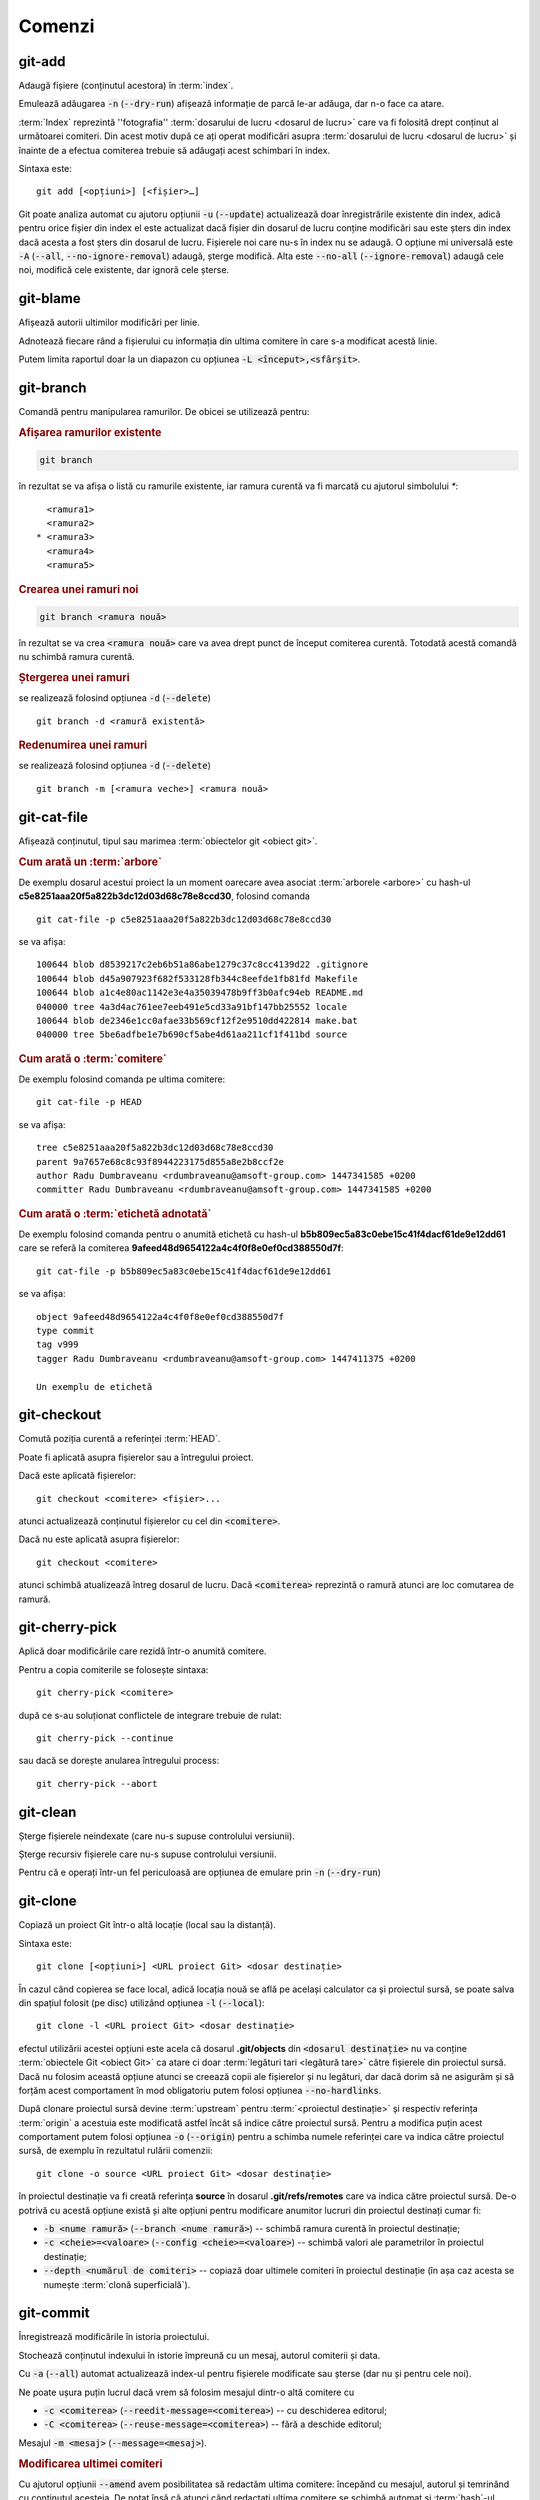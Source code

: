 Comenzi
=======

.. _git-add:

git-add
"""""""

Adaugă fișiere (conținutul acestora) în :term:`index`.

Emulează adăugarea :code:`-n` (:code:`--dry-run`) afișează informație de parcă le-ar adăuga, dar n-o face ca atare.

:term:`Index` reprezintă ''fotografia'' :term:`dosarului de lucru <dosarul de lucru>` care va fi folosită drept conținut al următoarei comiteri. Din acest motiv după ce ați operat modificări asupra :term:`dosarului de lucru <dosarul de lucru>` și înainte de a efectua comiterea trebuie să adăugați acest schimbari în index.

Sintaxa este::

   git add [<opțiuni>] [<fișier>…​]
   
Git poate analiza automat cu ajutoru opțiunii :code:`-u` (:code:`--update`) actualizează doar înregistrările existente din index, adică pentru orice fișier din index el este actualizat dacă fișier din dosarul de lucru conține modificări sau este șters din index dacă acesta a fost șters din dosarul de lucru. Fișierele noi care nu-s în index nu se adaugă. O opțiune mi universală este :code:`-A` (:code:`--all`, :code:`--no-ignore-removal`) adaugă, șterge modifică. Alta este :code:`--no-all` (:code:`--ignore-removal`) adaugă cele noi, modifică cele existente, dar ignoră cele șterse.



.. _git-blame:

git-blame
"""""""""

Afișează autorii ultimilor modificări per linie.

Adnotează fiecare rând a fișierului cu informația din ultima comitere în care s-a modificat acestă linie.

Putem limita raportul doar la un diapazon cu opțiunea :code:`-L <început>,<sfârșit>`.

.. _git-branch:

git-branch
""""""""""

Comandă pentru manipularea ramurilor. De obicei se utilizează pentru:

.. rubric:: Afișarea ramurilor existente

.. code-block:: bash

   git branch

în rezultat se va afișa o listă cu ramurile existente, iar ramura curentă va fi marcată cu ajutorul simbolului `*`::

     <ramura1>
     <ramura2>
   * <ramura3>
     <ramura4>
     <ramura5>

.. _git-branch-crearea-unei-ramuri-noi:

.. rubric:: Crearea unei ramuri noi

.. code-block:: bash

   git branch <ramura nouă>

în rezultat se va crea :code:`<ramura nouă>` care va avea drept punct de început comiterea curentă. Totodată acestă comandă nu schimbă ramura curentă. 

.. _git-branch-stergerea-unei-ramuri:

.. rubric:: Ștergerea unei ramuri

se realizează folosind opțiunea :code:`-d` (:code:`--delete`) ::

   git branch -d <ramură existentă>

.. _git-branch-redenumirea-unei-ramuri:

.. rubric:: Redenumirea unei ramuri

se realizează folosind opțiunea :code:`-d` (:code:`--delete`) ::

   git branch -m [<ramura veche>] <ramura nouă>

.. _git-cat-file:

git-cat-file
""""""""""""

Afișează conținutul, tipul sau marimea :term:`obiectelor git <obiect git>`. 

.. _git-cat-file-cum-arată-un-arbore:

.. rubric:: Cum arată un :term:`arbore`

De exemplu dosarul acestui proiect la un moment oarecare avea asociat :term:`arborele <arbore>` cu hash-ul **c5e8251aaa20f5a822b3dc12d03d68c78e8ccd30**, folosind comanda ::

   git cat-file -p c5e8251aaa20f5a822b3dc12d03d68c78e8ccd30

se va afișa::
 
   100644 blob d8539217c2eb6b51a86abe1279c37c8cc4139d22	.gitignore
   100644 blob d45a907923f682f533128fb344c8eefde1fb81fd	Makefile
   100644 blob a1c4e80ac1142e3e4a35039478b9ff3b0afc94eb	README.md
   040000 tree 4a3d4ac761ee7eeb491e5cd33a91bf147bb25552	locale
   100644 blob de2346e1cc0afae33b569cf12f2e9510dd422814	make.bat
   040000 tree 5be6adfbe1e7b690cf5abe4d61aa211cf1f411bd	source

.. _git-cat-file-cum-arată-o-comitere:

.. rubric:: Cum arată o :term:`comitere`

De exemplu folosind comanda pe ultima comitere::

   git cat-file -p HEAD

se va afișa::

   tree c5e8251aaa20f5a822b3dc12d03d68c78e8ccd30
   parent 9a7657e68c8c93f8944223175d855a8e2b8ccf2e
   author Radu Dumbraveanu <rdumbraveanu@amsoft-group.com> 1447341585 +0200
   committer Radu Dumbraveanu <rdumbraveanu@amsoft-group.com> 1447341585 +0200

.. _git-cat-file-cum-arată-o-etichetă-adnotată:

.. rubric:: Cum arată o :term:`etichetă adnotată`

De exemplu folosind comanda pentru o anumită etichetă cu hash-ul **b5b809ec5a83c0ebe15c41f4dacf61de9e12dd61** care se referă la comiterea **9afeed48d9654122a4c4f0f8e0ef0cd388550d7f**::

   git cat-file -p b5b809ec5a83c0ebe15c41f4dacf61de9e12dd61

se va afișa::

   object 9afeed48d9654122a4c4f0f8e0ef0cd388550d7f
   type commit
   tag v999
   tagger Radu Dumbraveanu <rdumbraveanu@amsoft-group.com> 1447411375 +0200

   Un exemplu de etichetă

.. _git-checkout:

git-checkout
""""""""""""

Comută poziția curentă a referinței :term:`HEAD`. 

Poate fi aplicată asupra fișierelor sau a întregului proiect.

Dacă este aplicată fișierelor::
 
   git checkout <comitere> <fișier>...
   
atunci actualizează conținutul fișierelor cu cel din :code:`<comitere>`.


Dacă nu este aplicată asupra fișierelor::

   git checkout <comitere>

atunci schimbă atualizează întreg dosarul de lucru. Dacă :code:`<comiterea>` reprezintă o ramură atunci are loc comutarea de ramură.   

.. _git-cherry-pick:

git-cherry-pick
"""""""""""""""

Aplică doar modificările care rezidă într-o anumită comitere. 

Pentru a copia comiterile se folosește sintaxa::

   git cherry-pick <comitere>
   
după ce s-au soluționat conflictele de integrare trebuie de rulat::

   git cherry-pick --continue

sau dacă se dorește anularea întregului process::

   git cherry-pick --abort

.. _git-clean:

git-clean
"""""""""

Șterge fișierele neindexate (care nu-s supuse controlului versiunii).

Șterge recursiv fișierele care nu-s supuse controlului versiunii.

Pentru că e operați într-un fel periculoasă are opțiunea de emulare prin :code:`-n` (:code:`--dry-run`)

.. _git-clone:

git-clone
"""""""""

Copiază un proiect Git într-o altă locație (local sau la distanță).

Sintaxa este::

   git clone [<opțiuni>] <URL proiect Git> <dosar destinație>

În cazul când copierea se face local, adică locația nouă se află pe același calculator ca și proiectul sursă, se poate salva din spațiul folosit (pe disc) utilizând opțiunea :code:`-l` (:code:`--local`)::

   git clone -l <URL proiect Git> <dosar destinație>

efectul utilizării acestei opțiuni este acela că dosarul **.git/objects** din :code:`<dosarul destinație>` nu va conține :term:`obiectele Git <obiect Git>` ca atare ci doar :term:`legături tari <legătură tare>` către fișierele din proiectul sursă. Dacă nu folosim această opțiune atunci se creează copii ale fișierelor și nu legături, dar dacă dorim să ne asigurăm și să forțăm acest comportament în mod obligatoriu putem folosi opțiunea :code:`--no-hardlinks`.

După clonare proiectul sursă devine :term:`upstream` pentru :term:`<proiectul destinație>` și respectiv referința :term:`origin` a acestuia este modificată astfel încât să indice către proiectul sursă. Pentru a modifica puțin acest comportament putem folosi opțiunea :code:`-o` (:code:`--origin`) pentru a schimba numele referinței care va indica către proiectul sursă, de exemplu în rezultatul rulării comenzii::

   git clone -o source <URL proiect Git> <dosar destinație>

în proiectul destinație va fi creată referința **source** în dosarul **.git/refs/remotes** care va indica către proiectul sursă. De-o potrivă cu acestă opțiune există și alte opțiuni pentru modificare anumitor lucruri din proiectul destinați cumar fi:

* :code:`-b <nume ramură>` (:code:`--branch <nume ramură>`) -- schimbă ramura curentă în proiectul destinație;

* :code:`-c <cheie>=<valoare>` (:code:`--config <cheie>=<valoare>`) -- schimbă valori ale parametrilor în proiectul destinație;

* :code:`--depth <numărul de comiteri>` -- copiază doar ultimele comiteri în proiectul destinație (în așa caz acesta se numește :term:`clonă superficială`).

.. _git-commit:

git-commit
""""""""""

Înregistrează modificările în istoria proiectului.

Stochează conținutul indexului în istorie împreună cu un mesaj, autorul comiterii și data.

Cu :code:`-a` (:code:`--all`) automat actualizează index-ul pentru fișierele modificate sau șterse (dar nu  și pentru cele noi).

Ne poate ușura puțin lucrul dacă vrem să folosim mesajul dintr-o altă comitere cu 

* :code:`-c <comiterea>` (:code:`--reedit-message=<comiterea>`) -- cu deschiderea editorul;
* :code:`-C <comiterea>` (:code:`--reuse-message=<comiterea>`) -- fără a deschide editorul;


Mesajul :code:`-m <mesaj>` (:code:`--message=<mesaj>`).

.. _git-commit-amend:

.. rubric:: Modificarea ultimei comiteri

Cu ajutorul opțiunii :code:`--amend` avem posibilitatea să redactăm ultima comitere: începănd cu mesajul, autorul și temrinând cu conținutul acesteia. 
De notat însă că atunci când redactați ultima comitere se schimbă automat și :term:`hash`-ul acesteia. 
Respectiv pot apărea situații neclare atunci când proiectul dvs. nu este doar local. De exemplu, să presupunem că proiectul local și cel de la distanță arată astfel

.. code::

   (A) -- (B) -- (C)
                  |
               <master>
                  |
                 HEAD

după ce ați aplicat opțiunea :code:`--amend` proiectul dvs local va arăta astfel

.. code::

   (A) -- (B) -- (C')
                  |
               <master>
                  |
                 HEAD

unde :code:`(C')` este comiterea :code:`(C)` redactată respectiv cu alt :term:`hash`. În așa fal dacă să comparăm proietul local cu cel de la disatnță situația e următoarea

.. code::

            (C) - <origin/master>
            /
   (A) -- (B)
            \
           (C')
            |
         <master>
            |
           HEAD

astfel dacă veți încerca să încărcați modificările nu va mirați dacă veți obține mesajul::

    ! [rejected]        master -> master (non-fast-forward)
   error: failed to push some refs to '<proiectul dvs.>'
   hint: Updates were rejected because the tip of your current branch is behind
   hint: its remote counterpart. Integrate the remote changes (e.g.
   hint: 'git pull ...') before pushing again.
   hint: See the 'Note about fast-forwards' in 'git push --help' for details.

.. _git-config:

git-config
""""""""""

Schimbă parametrii Git pentru proiectul curent (:code:`--local`), pentru toate proiectele utilizatorului curent (:code:`--global`) și pentru pentru toate proiectele din sistem (:code:`--system`).

.. _git-diff:

git-diff
""""""""

Afișează diferențele dintre conținutul ultimei comiteri, :term:`index` și :term:`dosarul de lucru`.

.. _git-fetch:

git-fetch
"""""""""

Descarcă obiecte git și referințe din alt proiect git.

.. _git-init:

git-init
""""""""

Creează un proiect Git nou sau reinițializează unul existent. 

Pentru a inițializa proiectul Git în dosarul curent se rulează comanda::

   git init
   
iar pentru a inițializa proiectul în alt dosar decât cel curent este nevoie de a indica calea spre acest dosar::

   git init <dosarul proiectului>
   
Inițializarea proiectului Git din punct de vedere tehnic constă în crearea în dosarul destinație a unui dosar ascuns numit **.git** împreună cu subdosarele **objects** (unde se vor păstra :term:`obiectele git <obiect git>`), **refs/heads** (pentru stocarea :term:`referințelor <referință>`), **refs/tags** (pentru stocarea :term:`etichetelor <etichetă>`) și fișierul **HEAD** (pentru stocarea referinței :term:`HEAD`).    

.. _git-log:

git-log
"""""""

Afișează istoria.

.. _git-ls-files:

git-ls-files
""""""""""""

Afișează informații despre fișierele din :term:`index` și `dosarul de lucru`.

De exemplu,

:code:`-u` (:code:`--unmerged`) fișierele care n-au fost integrate (cu conflicte).

.. _git-merge:

git-merge
""""""""""

Integrează două sau mai multe ramuri.

Cum sunt prezentate conflictele; sun marcate prin ``<<<<<<<``, ``=======``, și ``>>>>>>>``. Fragmentul până la `=======` este cel din ramura sursă, și partea după din destinație.

.. _git-merge-tool:

git-merge-tool
""""""""""""""

Rulează instrumente pentru soluționarea conflictelor de integrare.

.. _git-pull:

git-pull
""""""""""

Descarcă toate modificările operate asupra proiectului la distanță și le integrează în proiectul local.
Altfel spus realizează sincronizarea proiectul local cu un proiect la distanță.
Cel mai des se utilizează în formatul următor::

   git push <proiect la distanță> <ramura la distanță>

Unde :code:`<proiect la distanță>` poate fi specificat direct prin URL (https://git-scm.com/book/tr/v2/Git-on-the-Server-The-Protocols) 
sau printr-un nume creat cu ajutorul comenzii :ref:`git-remote`. 
În rezultat modificările din ramura din :code:`<proiect la distanță>` sunt descărcate în ramura cu același nume din proiectul local.
Dacă ramura locală are alt nume atunci va fi nevoie de schimbat puțin formatul comenzii::

   git push <proiect la distanță> <ramura la distanță>:<ramura locală>

.. _git-push:

git-push
""""""""

Încarcă toate modificările operate asupra proiectului local într-un alt proiect aflat de regulă la distanță.
Altfel spus realizează sincronizarea unui proiect la distanță cu proiectul local.
Cel mai des se utilizează în formatul următor

.. code-block:: bash

   git push <proiect la distanță> <ramura locală>

Unde :code:`<proiect la distanță>` poate fi specificat direct prin URL (https://git-scm.com/book/tr/v2/Git-on-the-Server-The-Protocols) 
sau printr-un nume creat cu ajutorul comenzii :ref:`git-remote`. 
În rezultat modificările din ramura locală sunt încărcate în ramura cu același nume din proiectul :code:`<proiect la distanță>`.
Dacă ramura de la distanță are alt nume atunci va fi nevoie de schimbat puțin formatul comenzii  

.. code-block:: bash

   git push <proiect la distanță> <ramura locală>:<ramura la distanță>

În cazul când nu este specificată ramura sursă (:code:`ramura locală>`)

.. code-block:: bash

   git push <proiect la distanță> :<ramura la distanță>

efectul rulării comenzii este ștergerea ramurii :code:`<ramura la distanță>`.

.. _git-push-force:

.. rubric:: Încărcare forțată

Modificările locale pot fi respinse de :code:`<proiect la distanță>` atunci când acesta conține modificări mai proaspete decât cele locale.
În așa caz fie că se integrează noile modificări și apoi se execută încă o dată :ref:`git-push` fie, dacă țineți cu tot adinsul, se suprascriu folosind opțiunea :code:`-f` (:code:`--force`)

.. code-block:: bash

   git push -f <proiect la distanță> <ramura locală>

.. warning::

   În rezultatul încărcării forțate toate modificările mai proaspete decât cele locale vor dispărea din proiectul de la distanță. Din acest motiv asigurați-vă că nu sunt modificări importante pe proiectul la distanță. Printre situațiile când este nevoie de încărcare forțată se numără: :ref:`cum-să-schimb-mesajul-ultimei-comiteri` sau :ref:`cum-să-redenumesc-o-ramură`.

.. _git-rebase:

git-rebase
""""""""""

Schimbă punctele de început ale ramurilor.

.. _git-reset:

git-reset
"""""""""

Schimbă :term:`index`-ul pentru anumite fișiere sau în general schimbă ''poziția'' referinței :term:`HEAD`. 

.. rubric:: Sintaxa

.. code-block:: bash

   git reset [-q] [<arbore git>] [--] <fișier>…​
   git reset (--patch | -p) [<arbore git>] [--] [<fișier>…​]
   git reset [--soft | --mixed [-N] | --hard | --merge | --keep] [-q] [<comitere>]

În prima și în a doua formă înlocuiește conținutul (versiunea) :code:`<fișier>…` din :term:`index` cu versiunea :code:`<fișier>…` din :code:`<arbore git>`. În a treia formă schimbă comiterea curentă, adică ''poziția'' referinței :term:`HEAD`.

Opțiunile: :code:`--soft`, :code:`--mixed` și :code:`--hard` sunt într-o anumită relație și anume: 

* :code:`--soft` -- schimbă valoarea referinței :term:`HEAD` astfel încât să indice către comiterea :code:`<comitere>`;

* :code:`--mixed` -- pe lângă faptul că schimbă valoarea referinței :term:`HEAD` astfel încât să indice către comiterea :code:`<comitere>` mai actualizează și index-ul ca să reflecte conținutul comiterii :code:`<comitere>`;

* :code:`--hard` -- la fel ca și :code:`--mixed` doar că mai actualizează și conținutul dosarului de lucru.

.. warning::

   În caz că nu vă place ce a ieșit după schimbarea referinței :term:`HEAD` puteți întotdeauna reveni la poziția inițială folosind referința :term:`ORIG_HEAD`

Un articol în engleză în care se abordează vizual această comandă: `Reset Demystified <https://git-scm.com/blog/2011/07/11/reset.html>`_ 

.. _git-remote:

git-remote
""""""""""

Comandă pentru manipularea numelor asociate :term:`proiectelor la distanță <proiect la distanță>` conexe proiectului curent.

Adăugarea, redenumirea și ștergerea se fac cu ajutorul opțiunilpor :code:`add`, :code:`rename` și :code:`rm` (:code:`remove`) în felul următor::

   git remote add <nume> <URL-ul proiectului> 
   
   git remote rename <vechi> <nou>
   
și respectiv ștergerea

   git remote remove <nume existent>
   
în rezultat se șterge nu doar numele ci și toate ramurile la distanță din acest proiect stocate local prin fetch sau pull   

Pentru a lista alias-urile existente::

   git remote -v

De exemplu în cazul acestui proiect în rezultatul rulării comenzii de mai sus avem::

   git remote -v
   origin	https://github.com/Streeling/git-rif.git (fetch)
   origin	https://github.com/Streeling/git-rif.git (push)

sau simplu::

   git remote
   
   fară multe detalii

Dacă ați greșit se poate schimba url-ul::

  git remote set-url <nume> <URL nou>
  
Pentru a curăța de ramurile care nu există pe proiectul la distanță :code:`prune` și ca orice comandă git aare :code:`--dry-run`.  

.. _git-show:

git-show
""""""""

Afișează informație despre obiecte.

Sintaxa::

   git show [<opțiuni>] <obiect>…​

.. _git-show-ref:

git-show-ref
""""""""""""

Afișează informația despre referințele proiectului.

Sintaxa::

  git show-ref [<opțiuni>] [--] [<șablon de căutare>…​]

Dacă nu este specificat șablonul de căutare sunt efișate toate referințele. 
Când acest e specificat atunci se afișează toate referințele a căror cale absolută conține drept prefix șablunul indicat.
Dacă se dorește afișarea informației despre o referință care exact numele căutat se folosește opțiunea :code:`--verify`, de exemplu::

   git show-ref --verify refs/heads/master

.. _git-status:

git-status
""""""""""

Afișează diferențele dintre conținutul ultimei comiteri, :term:`index` și :term:`dosarul de lucru`.

Sintaxa::

   git status [<opțiuni>] [--] [<fișier>…​]

Atunci când nu este specificat nici un fișier este aplicată pentru toate fișierele din proiect.

Practic afișează 3 zone informaționale:

* fișierele care-s în index și se deosebesc de versiunea din ultima comitere (:term:`HEAD`) - anume aceste modificări vor fi înregistrate la rularea comenzii :ref:`git-commit`;

* fișierele care-s în dosarul de lucru și se deosebesc de versiunea din index -  de regulă asupra acestor fișiere aplicăm :ref:`git-add`;

* fișierele care-s în dosarul de lucru, dar încă n-au fost adăugate în index, adică nu-s supuse controlului versiunii.  

.. _git-tag:

git-tag
"""""""

Comandă pentru manipularea etichetelor.

Pentru a crea o :term:`etichetă simplă` se folosește în formatul următor::

   git tag <nume etichetă> [<comitere>|<obiect git>]

Pentru a crea o :term:`etichetă adnotată` se folosește opțiunea :code:`-a` (:code:`--annotate`)::

   git tag -a [-m <notă>] <nume etichetă> [<comitere>|<obiect git>]

dacă nu este folosită opținea :code:`-m` (:code:`--message`) atunci se va deschitde editorul implicit (ca și în situația cu :ref:`git-commit`).

Pentru a altera referința unei etichete existente poate fi utilizată opțiunea :code:`-f` (:code:`--force`) doar că în cazul când eticheta a fost încărcată pe server nu se recomandă această procedură. Etichetele sunt descărcate o singură dată de pe server, adică va fi nevoie de anunțat toate persoanele care au descărcat eticheta modificată să o ștergă și s-o descarce încă o dată.

Ștergerea unei etichete se realizează cu ajutorul opțiunii :code:`-d` (:code:`--delete`)::

   git tag -d <etichetă existentă>… 
 

